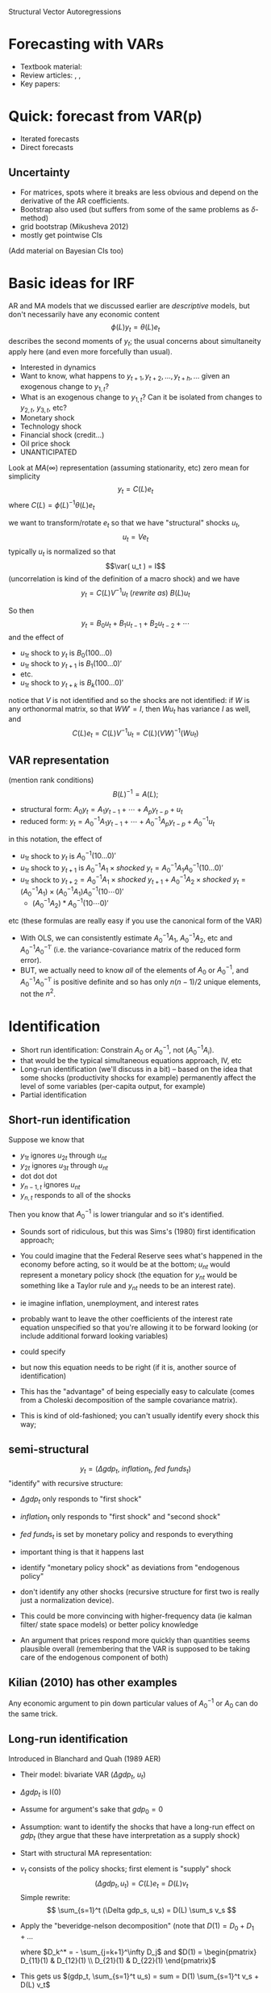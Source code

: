 Structural Vector Autoregressions

* Forecasting with VARs
  - Textbook material: \citet[Chapter 20]{Gr12}
  - Review articles: \citet{Ki13}, \citet{Wa94},
  - Key papers: \citet{Si80}
* Quick: forecast from VAR(p)
  - Iterated forecasts
  - Direct forecasts
** Uncertainty
   - For matrices, spots where it breaks are less obvious and depend
     on the derivative of the AR coefficients.
   - Bootstrap also used (but suffers from some of the same problems
     as $\delta$-method)
   - grid bootstrap (Mikusheva 2012)
   - mostly get pointwise CIs

   (Add material on Bayesian CIs too)

* Basic ideas for IRF
  AR and MA models that we discussed earlier are \emph{descriptive}
  models, but don't necessarily have any economic content
  \[
  \phi(L) y_t = \theta(L) e_t
  \]
  describes the second moments of $y_t$; the usual concerns about
  simultaneity apply here (and even more forcefully than usual).
  - Interested in dynamics
  - Want to know, what happens to $y_{t+1}, y_{t+2},\dots,
    y_{t+h},\dots$ given an exogenous change to $y_{1,t}$?
  - What is an exogenous change to $y_{1,t}$? Can it be isolated
    from changes to $y_{2,t}$, $y_{3,t}$, etc?
  - Monetary shock
  - Technology shock
  - Financial shock (credit\dots)
  - Oil price shock
  - UNANTICIPATED

  Look at $MA(\infty)$ representation (assuming stationarity, etc)
  zero mean for simplicity
  \[
  y_t = C(L) e_t
  \]
  where $C(L) = \phi(L)^{-1} \theta(L) e_t$

  we want to transform/rotate $e_t$ so that we have "structural"
  shocks $u_t$,
  \[u_t = V e_t\]
  typically $u_t$ is normalized so that
  \[\var( u_t ) = I\]
  (uncorrelation is kind of the definition of a macro shock) and we
  have
  \[y_t = C(L) V^{-1} u_t\ (rewrite\ as)\ B(L) u_t\]

  So then
  \[y_t = B_0 u_t + B_1 u_{t-1} + B_2 u_{t-2} + \cdots\]
  and the effect of
  - $u_{1t}$ shock to $y_t$ is $B_0 (1 0 0 \dots 0)$
  - $u_{1t}$ shock to $y_{t+1}$ is $B_1 (1 0 0 \dots 0)'$
  - etc.
  - $u_{1t}$ shock to $y_{t+k}$ is $B_k (1 0 0 \dots 0)'$
  notice that $V$ is not identified and so the shocks are not
  identified: if $W$ is any orthonormal matrix, so that $W W' = I$, then
  $W u_t$ has variance $I$ as well, and
  \[C(L) e_t = C(L) V^{-1} u_t = C(L) (VW)^{-1} ( W u_t )\]

** VAR representation
   (mention rank conditions)
   \[B(L)^{-1} = A(L);\]
   - structural form: $A_0 y_t = A_1 y_{t-1} + \cdots + A_p y_{t-p} + u_t$
   - reduced form: $y_t = A_0^{-1} A_1 y_{t-1} + \cdots + A_0^{-1} A_p y_{t-p} + A_0^{-1} u_t$
   in this notation, the effect of
   - $u_{1t}$ shock to $y_t$ is $A_0^{-1} (1 0 \dots 0)'$
   - $u_{1t}$ shock to $y_{t+1}$ is $A_0^{-1} A_1 × shocked\ y_t = A_0^{-1} A_1 A_0^{-1} (1 0 \dots 0)'$
   - $u_{1t}$ shock to $y_{t+2} = A_0^{-1} A_1 × shocked\ y_{t+1} + A_0^{-1} A_2 × shocked\ y_t = (A_0^{-1} A_1) × (A_0^{-1} A_1) A_0^{-1} (1 0 \cdots 0)'$
     - $(A_0^{-1} A_2) * A_0^{-1} (1 0 \cdots 0)'$
   etc (these formulas are really easy if you use the canonical form of
   the VAR)
   - With OLS, we can consistently estimate $A_0^{-1} A_1$, $A_0^{-1}
     A_2$, etc and $A_0^{-1} A_0^{-1\prime}$ (i.e. the
     variance-covariance matrix of the reduced form error).
   - BUT, we actually need to know \emph{all} of the elements of $A_0$
     or $A_0^{-1}$, and $A_0^{-1} A_0^{-1\prime}$ is positive definite
     and so has only $n (n-1) / 2$ unique elements, not the $n^2$.
* Identification
  - Short run identification: Constrain $A_0$ or $A_0^{-1}$, not
    $(A_0^{-1} A_i)$.
  - that would be the typical simultaneous equations approach, IV, etc
  - Long-run identification (we'll discuss in a bit) -- based on the
    idea that some shocks (productivity shocks for example)
    permanently affect the level of some variables (per-capita output,
    for example)
  - Partial identification
** Short-run identification
   Suppose we know that
   - $y_{1t}$ ignores $u_{2t}$ through $u_{nt}$
   - $y_{2t}$ ignores $u_{3t}$ through $u_{nt}$
   - dot dot dot
   - $y_{n-1,t}$ ignores $u_{nt}$
   - $y_{n,t}$ responds to all of the shocks
   Then you know that $A_0^{-1}$ is lower triangular and so it's
   identified.
   - Sounds sort of ridiculous, but this was Sims's (1980) first
     identification approach;
   - You could imagine that the Federal Reserve sees what's happened
     in the economy before acting, so it would be at the bottom;
     $u_{nt}$ would represent a monetary policy shock (the equation
     for $y_{nt}$ would be something like a Taylor rule and $y_{nt}$
     needs to be an interest rate).
   - ie imagine inflation, unemployment, and interest rates
   - probably want to leave the other coefficients of the interest
     rate equation unspecified so that you're allowing it to be
     forward looking (or include additional forward looking variables)
   - could specify
     \begin{equation*}
       R_t = R^* + coef * (inflation_t - inflation^*) + coef * (unemp_t - unemp^*) + coefs *
       R_{t-1} + \cdots + e_{Rt}
     \end{equation*}
   - but now this equation needs to be right (if it is, another source
     of identification)
   - This has the "advantage" of being especially easy to calculate
     (comes from a Choleski decomposition of the sample covariance
     matrix).
   - This is kind of old-fashioned; you can't usually identify every
     shock this way;
** semi-structural
   \[y_t = (\Delta  gdp_t,\ inflation_t,\ fed\ funds_t)\]
   "identify" with recursive structure:
   - $\Delta  gdp_t$ only responds to "first shock"
   - $inflation_t$ only responds to "first shock" and
     "second shock"
   - $fed\ funds_t$ is set by monetary policy and responds
     to everything
   - important thing is that it happens last
   - identify "monetary policy shock" as deviations from
     "endogenous policy"
   - don't identify any other shocks (recursive structure for first
     two is really just a normalization device).

   - This could be more convincing with higher-frequency data (ie
     kalman filter/ state space models) or better policy knowledge
   - An argument that prices respond more quickly than quantities
     seems plausible overall (remembering that the VAR is supposed to
     be taking care of the endogenous component of both)
** Kilian (2010) has other examples
   Any economic argument to pin down particular values of
   $A_0^{-1}$ or $A_0$ can do the same trick.
** Long-run identification
   Introduced in Blanchard and Quah (1989 AER)
   - Their model: bivariate VAR ($\Delta  gdp_t$, $u_t$)
   - $\Delta  gdp_t$ is I(0)
   - Assume for argument's sake that $gdp_0 = 0$
   - Assumption: want to identify the shocks that have a long-run
     effect on $gdp_t$ (they argue that these have interpretation as a
     supply shock)
   - Start with structural MA representation:
   - $v_t$ consists of the policy shocks; first element is "supply"
     shock
     \[( \Delta  gdp_t, u_t ) = C(L) e_t = D(L) v_t\]
     Simple rewrite:
     \[ \sum_{s=1}^t (\Delta  gdp_s, u_s) = D(L) \sum_s v_s \]
   - Apply the "beveridge-nelson decomposition" (note that $D(1) = D_0 + D_1 + \dots$
     \begin{align*}
       \sum_{s=1}^t D(L) v_s
       &= \sum_{s=1}^t \sum_{j=0}^\infty D_j v_{s-j} \\
       &= \sum_{j=0}^\infty v_{t-j} \sum_{s=0}^j D_s \\
       &= (D(1) - \sum_{j=1}^\infty D_j) v_t + (D(1) - \sum_{j=2}^\infty D_j) v_{t-1} + \cdots \\
       &= D(1) \sum_{s=1}^t v_s + D^*(L) v_t
     \end{align*}
     where $D_k^* = - \sum_{j=k+1}^\infty D_j$ and
     $D(1) = \begin{pmatrix}
       D_{11}(1) & D_{12}(1) \\ D_{21}(1) & D_{22}(1)
     \end{pmatrix}$
   - This gets us $(gdp_t, \sum_{s=1}^t u_s) = sum = D(1) \sum_{s=1}^t v_s + D(L) v_t$
   - second part are purely transitory shocks
   - $D(1)$ part are the "permanent shocks"
   - model makes no claim about permanent shock on summed unemployment
   - does make claim about shock on $gdp_t$
   - second element of $v_t$ can't have permanent effect, so
     $D_{12}(1)$ must be zero!
     \[vcv(v_s) = I vcv(C(1) e_t) = vcv(D(1) v_t),\]
     so
     - $C(1) \Sigma C(1)`= D(1) D(1)'$ (and LHS can be estimated
       consistently);
     - here $D(1)$ can be estimated as the choleski decomposition of
       estimated $C(1) \Sigma C(1)'$ (and know that, if we have the
       reduced form VAR model $\Phi(L) y_t = e_t$ then $\Phi(L)^{-1} =
       C(L)$ (and this holds for $L = 1$)
     - So then $v_t = \hat D(1)^{-1} \hat C(1) e_t$ and $A_0^{-1} = \hat D(1)^{-1} \hat C(1)$
* Additional references (to be incorporated from syllabus)
  - \citet{BD91} (The "classic" treatment of weakly-stationary univariate processes.)
  - \citet{FR07}
  - \citet{Ki13}
  - \citet{Si80}
  - \citet{SW01}
  - \citet{Wa94}
* License and copying
  Copyright (c) 2013-2014 Gray Calhoun. Permission is granted to copy,
  distribute and/or modify this document under the terms of the GNU
  Free Documentation License, Version 1.3 or any later version
  published by the Free Software Foundation; with no Invariant
  Sections, no Front-Cover Texts, and no Back-Cover Texts. A copy of
  the license is included in the file LICENSE.tex and is also
  available online at [[http://www.gnu.org/copyleft/fdl.html]].
